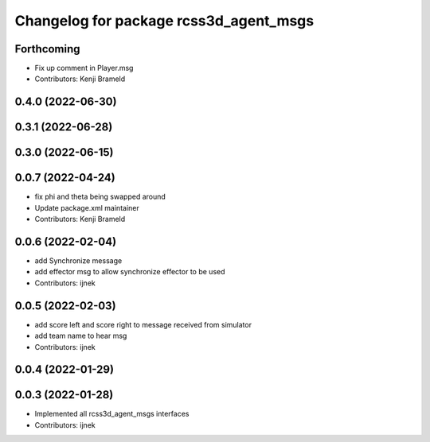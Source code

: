 ^^^^^^^^^^^^^^^^^^^^^^^^^^^^^^^^^^^^^^^
Changelog for package rcss3d_agent_msgs
^^^^^^^^^^^^^^^^^^^^^^^^^^^^^^^^^^^^^^^

Forthcoming
-----------
* Fix up comment in Player.msg
* Contributors: Kenji Brameld

0.4.0 (2022-06-30)
------------------

0.3.1 (2022-06-28)
------------------

0.3.0 (2022-06-15)
------------------

0.0.7 (2022-04-24)
------------------
* fix phi and theta being swapped around
* Update package.xml maintainer
* Contributors: Kenji Brameld

0.0.6 (2022-02-04)
------------------
* add Synchronize message
* add effector msg to allow synchronize effector to be used
* Contributors: ijnek

0.0.5 (2022-02-03)
------------------
* add score left and score right to message received from simulator
* add team name to hear msg
* Contributors: ijnek

0.0.4 (2022-01-29)
------------------

0.0.3 (2022-01-28)
------------------
* Implemented all rcss3d_agent_msgs interfaces
* Contributors: ijnek
